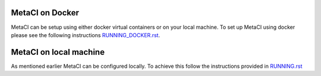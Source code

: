 
MetaCI on Docker
================

MetaCI can be setup using either docker virtual containers or on your local machine.
To set up MetaCI using docker please see the following instructions `RUNNING_DOCKER.rst`_.

.. _RUNNING_DOCKER.rst: https://github.com/SFDO-Tooling/MetaCI/blob/feature/docker/RUNNING_DOCKER.RST


MetaCI on local machine
=======================

As mentioned earlier MetaCI can be configured locally. To achieve this follow the instructions provided in `RUNNING.rst`_

.. _RUNNING.rst: https://github.com/SFDO-Tooling/MetaCI/blob/feature/docker/RUNNING.RST
